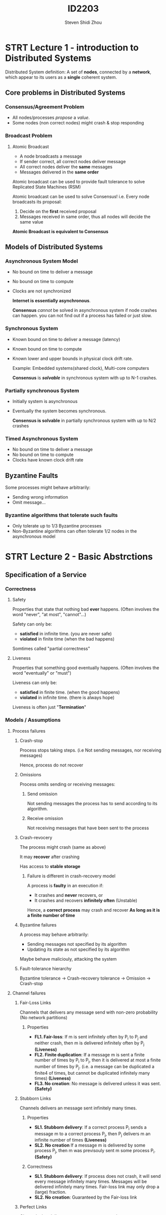#+TITLE: ID2203
#+AUTHOR: Steven Shidi Zhou
#+DESCRIPTION: Lecture notes on Course ID2203 Advanced Distributed Systems
* STRT Lecture 1 - introduction to Distributed Systems
Distributed System definition: A set of *nodes*, connected by a *network*, which appear to its users as a *single* coherent system.
** Core problems in Distributed Systems
*** Consensus/Agreement Problem
  + All nodes/processes /propose/ a /value/.
  + Some nodes (non correct nodes) might crash & stop responding
*** Broadcast Problem
**** Atomic Broadcast
+ A node broadcasts a message
+ If sender correct, all correct nodes deliver message
+ All correct nodes deliver the *same* messages
+ Messages delivered in the *same order*

Atomic broadcast can be used to provide fault tolerance to solve Replicated State Machines (RSM)

Atomic broadcast can be used to solve Consensus! i.e. Every node broadcasts its proposal:
    1. Decide on the *first* received proposal
    2. Messages received in same order, thus all nodes will decide the same value

*Atomic Broadcast is equivalent to Consensus*
** Models of Distributed Systems
*** Asynchronous System Model
+ No bound on time to deliver a message
+ No bound on time to compute
+ Clocks are not synchronized

  *Internet is essentially asynchronous*.

  *Consensus* /cannot/ be solved in asynchronous system if node crashes can happen. you can not find out if a process has failed or just slow.
*** Synchronous System
+ Known bound on time to deliver a message (latency)
+ Known bound on time to compute
+ Known lower and upper bounds in physical clock drift rate.

  Example: Embedded systems(shared clock), Multi-core computers

  *Consensus* is */solvable/* in synchronous system with up to N-1 crashes.
*** Partially synchronous System
+ Initially system is asynchronous
+ Eventually the system becomes synchronous.

  *Consensus is solvable* in partially synchronous system with up to N/2 crashes
*** Timed Asynchronous System
+ No bound on time to deliver a message
+ No bound on time to compute
+ Clocks have known clock drift rate
** Byzantine Faults
Some processes might behave arbitrarily:
+ Sending wrong information
+ Omit message...

*** Byzantine algorithms that tolerate such faults
+ Only tolerate up to 1/3 Byzantine processes
+ Non-Byzantine algorithms can often tolerate 1/2 nodes in the asynchronous model
* STRT Lecture 2 - Basic Abstrctions
** Specification of a Service
*** Correctness
**** Safety
Properties that state that nothing bad *ever* happens. (Often involves the word "never", "at most", "cannot"...)

Safety can only be:
- *satisfied* in infinite time. (you are never safe)
- *violated* in finite time (when the bad happens)

Somtimes called "partial correctness"
**** Liveness
Properties that something good eventually happens. (Often involves the word "eventually" or "must")

Liveness can only be:
- *satisfied* in finite time. (when the good happens)
- *violated* in infinite time. (there is always hope)

Liveness is often just "*Termination*"
*** Models / Assumptions
**** Process failures
***** Crash-stop
Process stops taking steps. (i.e  Not sending messages, nor receiving messages)

Hence, process do not recover
***** Omissions
Process omits sending or receiving messages:
****** Send omission
Not sending messages the process has to send according to its algorithm.
****** Receive omission
Not receiving messages that have been sent to the process
***** Crash-revocery
The process might crash (same as above)

It may *recover* after crashing

Has access to *stable storage*

****** Failure is different in crash-recovery model
A process is *faulty* in an execution if:
- It crashes and *never* recovers, or
- It crashes and recovers *infinitely often* (Unstable)

Hence, a *correct process* may crash and recover *As long as it is a finite number of time*
***** Byzantine failures
A process may behave arbitrarily:
- Sending messages not specified by its algorithm
- Updating its state as not specified by its algorithm

Maybe behave maliciouly, attacking the system
***** Fault-tolerance hierarchy
Byzantine tolerance -> Crash-recovery tolerance -> Omission -> Crash-stop
**** Channel failures
***** Fair-Loss Links
Channels that delivers any message send with non-zero probability (No network partitions)
****** Properties
- *FL1. Fair-loss*: If m is sent infinitely often by P_i to P_j and neither crash, then m is delivered infinitely often by P_j *(Liveness)*
- *FL2. Finite duplication*: If a message m is sent a finite number of times by P_i to P_j, then it is delivered at most a finite number of times by P_j. (i.e. a message can be duplicated a finite4 of times, but cannot be duplicated infinitely many times) *(Liveness)*
- *FL3. No creation*: No message is delivered unless it was sent. *(Safety)*
***** Stubborn Links
Channels delivers an message sent infinitely many times.
****** Properties
- *SL1. Stubborn delivery*: If a correct process P_i sends a message m to a correct process P_j, then P_j delivers m an infinite number of times *(Liveness)*
- *SL2. No creation* If a message m is delivered by some process P_j, then m was previsouly sent m some process P_i. *(Safety)*
****** Correctness
- *SL1. Stubborn delivery*: If process does not crash, it will send every message infinitely many times. Messages will be delivered infinitely many times. Fair-loss link may only drop a (large) fraction.
- *SL2. No creation*: Guaranteed by the Fair-loss link
***** Perfect Links
Channels that delivers any message sent exactly once.
****** Properties
- *PL1. Reliable delivery*: If P_i and P_j are correct, then every message sent by P_i to P_j is eventually delivered by P_j. *(Livenss)*
- *PL2. No duplication*: Every message is delivered at most once. *(Safety)*
- *PL3. No creation*: No message is delivered unless it was sent. *(Safety)*
****** Correctness
- *PL1. Reliable delivery*: Guaranteed by Stubborn link. In fact that Stubborn link will deliver it infinite number of times
- *PL2. No duplication*: Guaranteed b our log mechanism
- *PL3. No creation*: Guaranteed by Stubborn link (which garanteed by its fair-loss link)
***** FIFO Perfect Links (Reliable Links)
****** Properties
- *PL1. Reliable delivery*: If P_i and P_j are correct, then every message sent by P_i to P_j is eventually delivered by P_j. *(Livenss)*
- *PL2. No duplication*: Every message is delivered at most once. *(Safety)*
- *PL3. No creation*: No message is delivered unless it was sent. *(Safety)*
- *FFPL. Ordered delivery*: if m_1 is sent before m_2 by P_i to P_j and m_2 is delivered by P_j then m_1 is delivered by P_j before m_2
****** TCP vs FIFO
- TCP provides reliable delivery of packets.
- TCP reliability is so called "session based"

  In general, FIFO Perfect Links is more strict than TCP
**** Timing Assumptions
***** Asynchronus Model and Causality
****** Asynchronus Systems
- *No timing assumption* on processes and channels
  + Processing time varies arbitarily
  + No bound on transmission time
  + Clocks of different processes are not synchronized
- Reasoning in this model is based on which events may cause other events e.g. *(Causality)*
- *Total order* of event *not observable* locally, no accessto global clocks.
****** Causal Order (Happen before)
- If a occurs before b on the same process, then a -> b
- If a id a send(m) and b deliver(m), then a -> b
- a -> b is transitive: i.e. If a -> b and b -> c then a -> c
****** Equivalence of executions
If two executions F and E have the same collection of events, and their causal order is preserved, F and E are said to be *similar executions*, written F~E

*NOTE*: F and E could have different permutaion of events as long as causality is preserved!

******* Computations:
- ~ is reflexive: i.e. a~a for any execution.
- ~ is symmetric. i.e. If a~b then b~a for anyy executions a and b
- ~ is transitive. i.e. If a~b and b~c, then a~c, for any executions a, b, c
******* Computation theorem gives 2 important results:
- There is no algorithm in the asynchronous system model that can observe the *order* of the sequence of events (that can "see" the time-space diagram, or the trace) for all executions
  + Proof:
    - Assume such an algorithm exists. Assume p knows the order in the final (repeated) configuration
    - Take two distinct similar executions of algorithm preserving causality
    - Computation theorem says their final repeated configurations are the *same*, then the algorithm _cannot_ have observed the actual order of events as *theyy differ*
- The computation theorem does not hold if the model is extended such that each process can read a local *hardware clock*
  + Proof:
    - Similarly, assume a distributed algorithm in which each process reads the local clock each time a local event occurs
    - The final (repeated) configuration of different causalit preserving executions will have different clock values, which would contradict the compuration theorem
****** Synchronous Systems
Model assumes:
- *Synchronous computation*:
  + Known upper bound on how long it takes to perform computation
- *Synchronous communication*:
  + Known upper bound on message transmission delay
- *Synchronous physical Clocks*:
  + Nodes have local physical clock
  + Known upper bound clock-drift rate and clock skew
****** Partial Synchrony
Asynchronous sstem, which *eventually* becomes synchronous. Cannot known when, but in every execution, some bounds eventually will hold.

Your algorithm will have along *enough time* window, where everything behaves nicely (synchrony), so that it can achieve its goal.

Noticed that the time at which a system behaves synchronously is *unknown*:
- To *prove safet properties* we need to *assume* that the system is asynchronous.
- To *prove liveness* we use the *partial synchrony* assumption
***** Logical Clocks
****** Lamport logical clock
Lamport clocks guarantee that:
- If a -> b, then t(a) < t(b)
- If t(a) >= t(b), then not(a -> b)

The happen-before relation is a partial order.

In contrast logical clocks are total:
- Information about non-causalit is *lost*
  + We cannot tell by looking to the timestamps of event a and b whether there is a causal relation between the events, or they are concurrent
****** Vector clock
- if v(a)<v(b), then a -> b in addition to
- if a -> b, then v(a) < v(b)

Cons:
- payload is huge.
- When new process join have to reconfigure and update vector

* STRT Lecture 3 - Failure Detectors
** Implementation of Failure detectors
- periodically exchange heartbeat messages
- timeout based on worst case message round trip
- if timeout, then suspect process
- if received message from suspected node, revise suspicion and increase timeout

** Completeness and Accuracy
*Completeness requirements*: Requirements regrading actually crashed nodes. (when do they have to be detected?)

*Accuracy requirements*: Requirements regrading actually alive nodes. (when are they allowed to be suspected?)

In asynchronous system:
- Is it possible to achieve completeness?
  + es, suspect all processes
- Is it possible to achieve accuracy?
  + Yes, refrain from suspecting any process!
- Is it possible to achieve both?
  + No!

Failure detectors are feasible *only* in synchronous and partiall synchronous systems.
*** Strong Completeness
Every crashed process is *eventually* detected by all correct processes.

There exists a time after which all crashed processes are detected byy all correct processes
*** Weak Completeness
Every crashed process is *eventually* detected by some correct [rpcess]

There  exists a time after which all crashed nodes are detected by some correct nodes.
- Possibly detected by *different* correct nodes
- e.g. 4 process P_1 - P_4, P_3 and P_4 crash, and P_1 only detect P_3, P_2 only detect P_4, this is fine!
*** Strong Accuracy
No correct process is *ever* suspected.

achievable in synchronous systems
*** Weak Accuracy
There exists a correct process which is never suspected by any process (well connected node, useful for leader election)
*** Eventual Strong Accuracy
After some finite time the Failure Detector provides *strong accuracy*
*** Eventual Weak Accuracy
After some finite time the Failure Detector provides *weak accuracy*
** Classes of Failure Detectors
4 detectors with *strong completeness*:
- Synchronous Systems:
  + Perfect Detector (P) -> Strong Accuracy
  + Strong Detector (S) -> Weak Accuracy
- Partially Synchronous Systems:
  + Eventually Perfect Detector (<>P) -> Eventual Strong Accuracy
  + Eventually Strong Detector (<>S) -> Eventual Weak Accuracy

4 detectors with *weak completeness*:
- Synchronous Systems
  + Detector Q -> Strong Accuracy
  + Weak Detector (W) -> Weak Accuracy
- Partially Synchronous Systems:
  + Eventually Detector Q (<>Q) -> Eventual Strong Accuracy
  + Eventually Weak Detector (<>W) -> Eventual Weak Accuracy
*** Perfect Failure Detector - P
**** Properties of P
- *PFD1 (strong completeness)*: Eventually every process that crashes is permanently detected by every correct process. *(Liveness)*
- *PFD2 (strong accuracy)*: If a node p is detected by any node, then p has crashed. *(Safety)*
**** Correctness of P
- *PFD1 (strong completeness)*:
  + A crashed process does not send <heartbeat>
  + Eventually every process will notice the absence of <heartbeat>
- *PFD2 (strong accuracy)*:
  + Assuming local compuration is negligible
  + Maximum time between 2 heartbeats
  + If alive, all process will receive <heartbeat> in time. No inaccuracy
*** Eventually Perfect Failure Detector - <>P
**** Properties of <>P
- *PFD1 (strong completeness)*
- *PFD2 (eventual strong accuracy)*: *Eventually*, no correct process is suspected by any correct process
**** Correctness of <>P
- *PFD1 (strong completeness)*: Same as before
- *PFD2 (eventuall strong accuracy)*:
  + Each time p is inaccurately suspected by a correct q
    - Timeout T is increased at q
    - Eventuallyy system becomes synchronous, and T becomes larger than the unknown bound
    - q will receive <heartbeat> on time, and never suspect p again
** Leader Election
Formally, leader election is a Failure Detector:
- Always suspects all process except one (leader)
- Ensures some properties regarding that process
*** Leader election (LE) which "matches" P
**** Properties of LE
- *LE1 (eventual completeness)*: Eventually every correct process trusts some correct process
- *LE2 (agreement)*: No 2 correct processes trusts different correct processes
- *LE3 (local accuracy)*: If a process is elected leader by P_i, all previously elected leaders by P_i have crashed
*** Eventual leader election (omega) which "matches" <>P
**** Properties of ELE
- *ELD (eventual completeness)*: *Eventually* every correct node trusts some correct node
- *ELD2 (eventual agreement)*: *Eventually* no 2 correct nodes trusts different correct node

Can we elect a recovered process?: Not if it keeps crash-recovering infinitely often
** Reduction
We cay  X \preceq Y if:
- X can be solved given a solution of Y
- Read X is reducible to Y
- Informally problem X is easier or as hard as Y

a relation \preceq is a preorder on a set A.
** Combining Abstractions
*** Fail-stop - Synchronous
- Crash-stop process model
- Perfect links + Perfect failure detector (P)
*** Fail-silent - Asynchronous
- Crash-stop process model
- Perfect links
*** Fail-noisy - Partially synchronous
- Crash-stop process model
- Perfect links +  Eventually Perfect failure detector (<>P)
*** Fail-recovery
- Crash-recovery process model
- Stubborn link + ...
* STRT Lecture 4 - Reliable Broadcast
** Combining Abstractions
*** Combining Abstractions
*** Fail-stop - Synchronous
- Crash-stop process model
- Perfect links + Perfect failure detector (P)
*** Fail-silent - Asynchronous
- Crash-stop process model
- Perfect links
- No access to failure detectors!
*** Fail-noisy - Partially synchronous
- Crash-stop process model
- Perfect links +  Eventually Perfect failure detector (<>P)
- To guarantee safety properties an algorithm has to assume the failure detector inaccurate
- Eventual accuracy is only used to guarantee liveness
*** Fail-recovery
- Crash-recovery process model
- Stubborn link or a persistent links (logs)
- Relies often on a persistent memory to store and retrive crtical info.
** Quorums
- Quorum is any set of majority of processes.
- The algorithms will rely on a majority of processes will not fail
  + f < N/2 (f is the max number of faulty processes, AKA the *resilience* of the algorithm)
** Broadcast Abstractions
*** Reliable broadcast abstractions
- *Best-effort broadcast*: Guarantees reliabilit only if sender is correct
- *Reliable broadcast*: Guarantees reliability independent of whether sender is correct
- *Uniform reliable broadcast*: Also considers behaviour of failed nodes
- *FIFO reliable broadcast*: Reliable broadcast with FIFO delivery order
- *Causal reliable broadcast*: Reliable broadcast with causal delivery order
- *Probabilistic reliable broadcast*:
  + Guarantees reliability with high robability
  + Scales to large number of nodes
- *Total order (atomic) reliable broadcast*: Guarantees reliability and same order of delivery
*** Best-Effort Broadcast (BEB)
Use Perfect channel abstraction ->  Upon <beb Broadcast | m> send message m to all processes (for loop)
**** Properties
- *BED1. Best-effor-Validity*: If P_i and P_j are correct, then any broadcast by P_i is eventually delivered by P_j
- *BEB2. No duplication*: No message delivered more than once
- *BEB3. No creation*: No message delivered unless broadcast
**** Correctness
- If sender does not crash, every other correct process receives message by perfect channels *(Validity)*
- *No creation* & *No duplication* already guaranteed by perfect channels.
*** Reliable Broadcast (RB)
Same as BEB, plus if sender crashes: ensure all or none of the correct nodes get msg
**** Properties
- *RB1 = BEB1. Validity*: If *correct* P_i broadcasts m, P_i itself eventually delivers m
- *RB2 = BEB2. No duplication*
- *RB3 = BEB3. No creation*
- *RB4. Agreement*: If a *correct node delives* m, then every correct process delivers m
**** Fail-Stop: Lazy Reliable Broadcast
Requires perfect failure detector (P) and Beb broadcast

To reliable broadcast m:
- beb boardcast m
- When get beb Deliver
  + save message, and *RB* Deliver message
- If sender s crash, detect and relay message from s to all
***** Correctness of Lazy RB
- *RB1-RB3* satisfied by BEB
- Need to prove *RB4*: If a *correct node delivers* m, then every correct node delivers m.

Assume correct P_k delivers message bcast by P_i:
- If P_i is correct, BEB ensures correct delivery
- If P_i crashes,
  + P_k detects this. (completeness)
  + P_k uses BEB to ensure (BEB1) every correct node gets it
***** Complexity of Lazy RB
Assume N processes:
- *Message complexity*:
  + Best case: O(N) messages
  + Worst case: O(N^2) messages
- *Time complexity*:
  + Best case: 1 time unit
  + Worst case: 2 time units
**** Fail-Silent Eager Reliable Broadcast
uses <>P instead of P. This only affects performance. -> Since we have to assume all processes failed (*worst case senario of Lazy RB*), and we BEB broadcast as soon as you get a message.
*** Uniform Reliable Broadcast
If a *failed process* delivers a message m, then every correct node delivers m.
**** Properties
- *URB1 = RB1*
- *URB3 = RB2*
- *URB3 = RB3*
- *URB4. Uniform Agreement*: For any message m, if a process delivers m, then every correct process delivers m
**** Uniform Eager RB
- Messages and *pending* until all correct processes get it.
  + Collect ACKs from processes that got msg
- Deliver once all correct processes acked
  + Use perfect FD (P)
***** Correctness of Uniform RB
- *No creation* from BEB
- *No duplication* by using "delivered" set
- *Lemma*: If a *correct* process P_i bebDelivers m, then P_i evnetually urbDelivers m
  + Proof:
    - Correct process P_i bebBroadcasts m as soon as it gets m
      + By *BEB1* every correct process gets m and bebBroadcasts m
      + P_i get bebDeliver(m) from every correct process by BEB1
      + By completeness of P, it will not wait for dead nodes forever
        - *canDeliver(m) becomes true and P_i delivers m
****** Validity
If sender is correct, it will by *validity (BEB1)* bebDeliver m.

By the *lemma*, it will eventually urbDeliver(m)
****** Uniform agreement
- Assume some process (possibly failed) URB delivers m
  + Then canDeliver(m) was true, by *accuracy* of P *every* correct process has BEB delivered m
- By *lemma* each of the nodes that BEB delivered m will URB deliver m
**** Fail-Silent Majority-ACK Uniform RB
Assume a majority of correct nodes. Use same algorithm as uniform eager RB, but wait for a majority of nodes has acknowledged m.

- Agreement
  + If a process URB delivers, it got ack from majority
  + In that majorit, one node, p, must be correct
  + p will ensure all correct processes BEB deliver m
    - The correct processes (majority) will ack and URB deliver
- Validity
  + If correct sender sends m
    - All correct nodes BEB deliver m
    - All correct nodes BEB broadcast
    - Sender receives a majorit of acks
    - Sender URB delivers m
** Resilience
The maximum number of fault processes an algorithm can handle.
- *Fail-Silent algorithm* has resilience less than N/2
- *Fail-Stop algorithm* has resilience N-1
** Casual Broadcast
*** Causalit of Messages
- *C1 (FIFO order)*: Some process P_i broadcasts m_1 before broadcasting m_2
- *C2 (Network order)*: Some process P_i delivers m_1 and later broadcasts m_2
- *C3 (Transitivity)*: There is a message m such that m_1 -> m and m -> m_2
*** Reliable Causal Broadcast
**** Properties
- *RB1-RB4* from regular reliable broadcast
- *CB*: If node P_i delivers m, then P_i must deliver ever message causally preceding (->) m before m
*** Uniform Reliable Causal Broadcast
**** Properties
- *URB1-URB4* from uniform reliable broadcast
- *CB*: If node P_i delivers m, then P_i must deliver ever message causally preceding (->) m before m
*** Fail-Silent Waiting Causal Broadcast
Represent past history bu *vector clock (VC)*, Piggback VC and RB broadcast m
- Upon RB delivery of m with attached VC_m
- compare VC_m with local VC
  + Only deliver m once VC_m <= VC
  + Do not deliver if VC_m > VC or VC_m != VC
**** Agreement (Correctness)
- Assume m is co-delivered at correct pi
- pi co-delivered all message causall before m
- Every correct process rb-delivered m and all causall preceding messages (agreement of RB)
- Hence every correct process co-deliver m
*** Other possible orderings
**** Single-source FIFO order
Msgs from same node delivered in order sent
***** Caveat
This formulation does not require delivery of both messages
**** Total Order
Everone delivers everything in exact same order
***** Caveat
This formulation does not require deliver of both messages.

Everyone delivers same order, mabe not send order!
* STRT Lecture 5 - Distributed Shared Memory
** (1, N) Regular register
Validity:
- Read returns *last value written* if
  + Not concurrent with another write, and
  + Not concurrent with a failed write
- Otherwise ma return last or concurrent value
*** Fail-Stop Read one Write all (1, N)
Fail-stop model, use perfect FD (P)
- to write(v):
  + Update local value to v
  + Broadcast v to all
  + Wait for ACK from all correct processes
  + Return
- to read
  + Return local value
**** Correctness
Assume we use BEB broadcast, Perfect links and P

*validity*:
- No concurrent write with the read operations
  + Assume p invokes a read, and v last written value
  + At time of read by p, the write is complete (accurac of P) and p has v stored locally
- Read is concurrent with write of value v, v' the value prior to v
  + Each process store v' before write(v) is invoked
  + At a read is invoked each process either stores v or v'
  + As the writes is concurrent, either value is correct to read
**** Performance and Resilience
- Time complexity (write): 2 communication steps (broadcast and ACK)
- Message complexity: O(N) messages
- Resilience: fault processes f = N - 1
*** Fail-Silent Majority Voting Algorithm
*Quorum principle*:  Always write and read from a majority of processes. At least one correct process knows most recent value
- *PRO*: Tolerate up to N/2 -1 crashes
- *CON*: Have to read/write N/2 +1 values
**** Correctness
- No concurrent write with the read operations
  + Assume q invokes a read, and (ts, v) last written value by p. ts is the highest time stamp
  + At time of read-inv b q, a majority has (ts, v)
  + q gets at least one response with (ts, v) and returns v
- Read is concurrent with a write with value (ts, v)
  + (ts-1, v') the value prior to (ts, v)
  + Majority of process store (ts-1, v') before write(v) is invoked
  + The query phase of the read returns either (ts-1, v') or (ts, v)
**** Performance and Resilience
- Time complexit (both write and read):  2 communication steps (one round trip)
- Message complexity: O(N) messages
- Resilience: faulty processes f < N/2
** Atomic/Linearizability vs Sequential Consistency
Linearizability > Sequential Consistency & Regular.  But Regular != Sequential
*** Sequential consistency
Definition: The result of any execution is the *same* as if the operations of all the process were executed in *some sequential order*, and the operations of each *individual process* in this sequence are in *the order specified by its program*.

Only allow executions whose results appear as if there is a single system image and "local time" is obeyed.
*** Linearizability / Atomic Consistency
Definition: The result of any execution is the *same* as if the operations of all the processes were executed in *some sequential order*, and the operations in this sequence are in the *global time order of operations* (Occurs between invocation and response)

Only allow executions whose results appear as if there is a single system image and "global time" is obeyed
* STRT Lecture 6 - Atomic Registers + Sequentiall Consistent Algorithm
** Liveness: progress
*** Wait-free
Every corret node should "make progress"
- No deadlocks
- No live-locks
- No starvation
*** Lock-free/non-blocking
At least one correct node should "make progress"
- No deadlocks
- No live-locks
- Mabe starvation
*** Obstruction free/ solo-termination
If a single node executes without interference (contention) it makes progress
- No deadlocks
- Mabe live-locks
- Mabe starvation
** Atomic Register
*** Termination (Wait-Freedom)
If node is correc, each read and write op eventuall completes
*** Linearization Points
- *Read ops* appear as if immediately happened at all nodes at
  + time between invocation and response
- *Write ops* appear as if immediately happened at all nodes at
  + time between invocation and response
- *Failed ops* appear as
  + completed at every node, XOR
  + never occurred at any node
*** (1, N) Atomic Algorithm: Read-impose write majority
Same as (1, N) regular register, but to read:
- Broadcast read request to all
  + Receiver respond with local value v and ts (quer phase)
- Wait and save values from majority of nodes
- Perform an update phase with highest (ts, v)

Optimization:
- If all responses in the query phase have the same ts, do not perform the update phase, just return
- This is because a majorit has the latest value written.

**** Validity
- Read returns last value written if Not concurrent with another write. Not concurrent with a failed operation
- Otherwise ma return last or concurrent "value"

A read ops r1 makes an update with r1, so an succeeding read must at least see r1
*** (N, N) Atomic Algorithm: Read-impose write-consult-majority
- A write to complete requires 2 round trips of messages
  + One for getting the latest timestamp (query phase)
  + One for broadcast - ACK (Update phase)
- A read to complete requires 2 round trip max:
  + One for read (query phase)
  + One for impose if necessar (update phase)
*** (N, N) algorithm for Sequentially consistent registers:  Logical Time (LT) algorithm
In Fail-silent model implement read/write multiple register shared memory.
- Multiple writers and multiple readers
- Sequentially consistent model
- Writes in 1 RTT and reads in 2 RTTs
- Tolerates f < N/2 faulty processes failing b crashing
**** compositionality of LT algorithm
- LT-algorithm linerizes read/writes in logical time instead of real time.
- Executions (real time traces) are sequentiall consistent instead of linerizable
- *Linerizability in logical time allows compositionality*
- LT-algorithm satisfies SC, but also satisfies a *bit stronger consistenc condition* that is *compositionality*

[[]]
* TODO Lecture 7 -
* TODO Lecture 8 -
* TODO Lecture 9 -
* TODO Lecture 10 -
* TODO Lecture 11 -
* TODO Lecture 12 -
*
